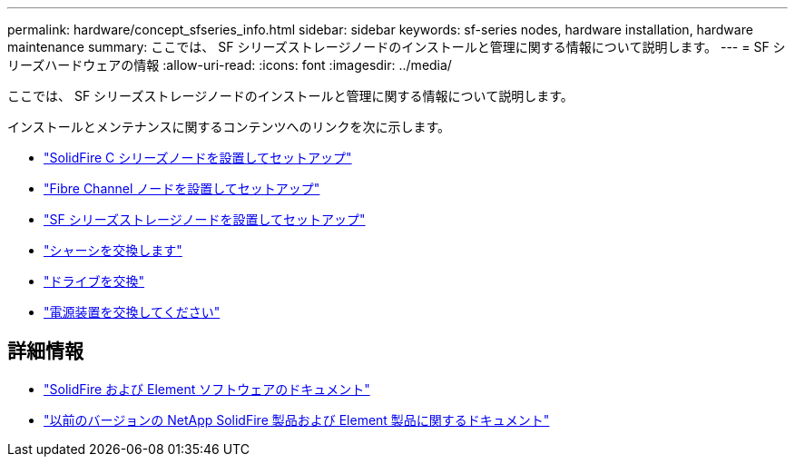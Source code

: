 ---
permalink: hardware/concept_sfseries_info.html 
sidebar: sidebar 
keywords: sf-series nodes, hardware installation, hardware maintenance 
summary: ここでは、 SF シリーズストレージノードのインストールと管理に関する情報について説明します。 
---
= SF シリーズハードウェアの情報
:allow-uri-read: 
:icons: font
:imagesdir: ../media/


[role="lead"]
ここでは、 SF シリーズストレージノードのインストールと管理に関する情報について説明します。

インストールとメンテナンスに関するコンテンツへのリンクを次に示します。

* link:../media/c-series-isi.pdf["SolidFire C シリーズノードを設置してセットアップ"^]
* link:../media/fc-getting-started-guide.pdf["Fibre Channel ノードを設置してセットアップ"^]
* link:../media/solidfire-10-getting-started-guide.pdf["SF シリーズストレージノードを設置してセットアップ"^]
* link:task_sfseries_chassisrepl.html["シャーシを交換します"^]
* link:task_sfseries_driverepl.html["ドライブを交換"^]
* link:task_sfseries_psurepl.html["電源装置を交換してください"^]




== 詳細情報

* https://docs.netapp.com/us-en/element-software/index.html["SolidFire および Element ソフトウェアのドキュメント"]
* https://docs.netapp.com/sfe-122/topic/com.netapp.ndc.sfe-vers/GUID-B1944B0E-B335-4E0B-B9F1-E960BF32AE56.html["以前のバージョンの NetApp SolidFire 製品および Element 製品に関するドキュメント"^]

